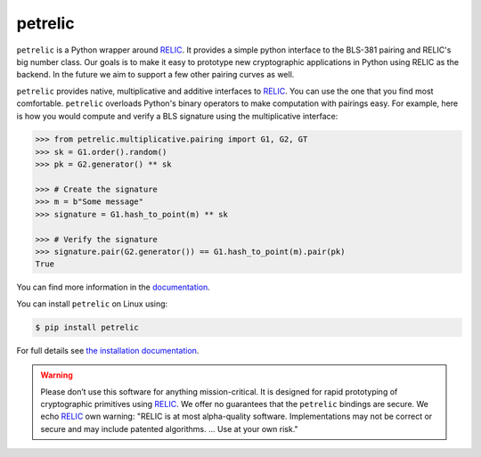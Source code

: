 petrelic
========

.. image:: https://travis-ci.org/spring-epfl/petrelic.svg?branch=master
    :target: https://travis-ci.org/spring-epfl/petrelic

``petrelic`` is a Python wrapper around `RELIC`_. It provides a simple python interface to the BLS-381 pairing and RELIC's big number class. Our goals is to make it easy to prototype new cryptographic applications in Python using RELIC as the backend. In the future we aim to support a few other pairing curves as well.

``petrelic`` provides native, multiplicative and additive interfaces to `RELIC`_. You can use the one that you find most comfortable. ``petrelic`` overloads Python's binary operators to make computation with pairings easy. For example, here is how you would compute and verify a BLS signature using the multiplicative interface:

.. code-block:: pycon

   >>> from petrelic.multiplicative.pairing import G1, G2, GT
   >>> sk = G1.order().random()
   >>> pk = G2.generator() ** sk

   >>> # Create the signature
   >>> m = b"Some message"
   >>> signature = G1.hash_to_point(m) ** sk

   >>> # Verify the signature
   >>> signature.pair(G2.generator()) == G1.hash_to_point(m).pair(pk)
   True

You can find more information in the `documentation`_.

You can install ``petrelic`` on Linux using:

.. code-block:: console

    $ pip install petrelic

For full details see `the installation documentation`_.

.. warning::
   Please don’t use this software for anything mission-critical. It is designed
   for rapid prototyping of cryptographic primitives using `RELIC`_. We offer no
   guarantees that the ``petrelic`` bindings are secure. We echo `RELIC`_ own
   warning: "RELIC is at most alpha-quality software. Implementations may not be
   correct or secure and may include patented algorithms. ... Use at your own risk."

.. _`RELIC`: https://github.com/relic-toolkit/relic
.. _`documentation`: https://petrelic.readthedocs.io/
.. _`the installation documentation`: https://petrelic.readthedocs.io/en/latest/install.html
